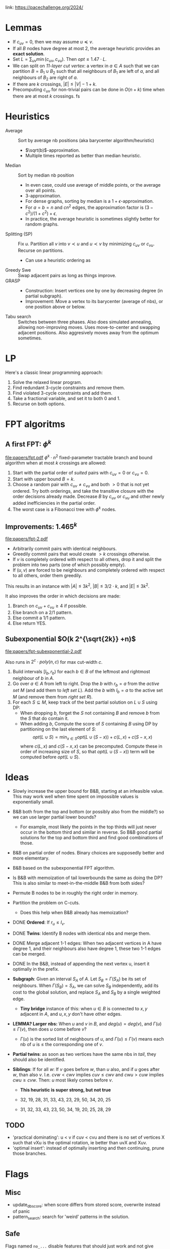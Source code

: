 link: https://pacechallenge.org/2024/

* Lemmas
- If $c_{uv} = 0$, then we may assume $u\preceq v$.
- If all $B$ nodes have degree at most $2$, the average heuristic provides an
  **exact solution**.
- Set $L = \sum_{uv} \min(c_{uv}, c_{vu})$. Then $opt \leq 1.47\cdot  L$.
- We can split on /1$1$-layer cut vertex/: a vertex in $a\in A$ such that we can
  partition $B = B_1\cup B_2$ such that all neighbours of $B_1$ are left of $a$,
  and all neighbours of $B_2$ are right of $a$.
- If there are $k$ crossings, $|E| \leq |V|-1+k$.
- Precomputing $c_{uv}$ for non-trivial pairs can be done in $O(n+k)$ time when there are at most $k$
  crossings. fs

* Heuristics
- Average :: Sort by average nb positions (aka barycenter algorithm/heuristic)
  - $\sqrt(b)$-approximation.
  - Multiple times reported as better than median heuristic.
- Median :: Sort by median nb position
  - In even case, could use average of middle points, or the average over all points.
  - $3$-approximation.
  - For dense graphs, sorting by median is a $1+\epsilon$-approximation.
  - For $a=b=n$ and $cn^2$ edges, the approximation factor is $(3-c^2)/(1+c^2)+\epsilon$.
  - In practice, the average heuristic is sometimes slightly better for random graphs.
- Splitting (SP) :: Fix $u$. Partition all $v$ into $v\prec u$ and $u\prec v$ by
  minimizing $c_{uv}$ or $c_{vu}$. Recurse on partitions.
  - Can use a heuristic ordering as
- Greedy Swe :: Swap adjacent pairs as long as things improve.
- GRASP ::
  - Construction: Insert vertices one by one by decreasing degree (in partial subgraph).
  - Improvement: Move a vertex to its barycenter (average of nbs), or one position above or below.
- Tabu search :: Switches between three phases. Also does simulated annealing,
  allowing non-improving moves. Uses move-to-center and swapping adjacent
  positions. Also aggresively moves away from the optimum sometimes.

* LP
Here's a classic linear programming approach:
1. Solve the relaxed linear program.
2. Find redundant $3$-cycle constraints and remove them.
2. Find violated $3$-cycle constraints and add them.
3. Take a fractional variable, and set it to both $0$ and $1$.
4. Recurse on both options.

* FPT algoritms
** A first FPT: $\phi ^k$
[[file:papers/fpt.pdf]]
$\phi^k \cdot n^2$ fixed-parameter tractable branch and bound algorithm when at most $k$ crossings are allowed:
1. Start with the partial order of /suited/ pairs with $c_{uv}=0$ or $c_{vu}=0$.
2. Start with upper bound $B = k$.
3. Choose a random pair with $c_{uv}\neq c_{vu}$ and both $>0$ that is not yet
   ordered. Try both orderings, and take the transitive closure with the order
   decisions already made. Decrease $B$ by $c_{uv}$ or $c_{vu}$ and other newly
   added inefficiencies in the partial order.
4. The worst case is a Fibonacci tree with $\phi^k$ nodes.

** Improvements: $1.465^k$
[[file:papers/fpt-2.pdf]]
- Arbitrarily commit pairs with identical neighbours.
- Greedily commit pairs that would create $>k$ crossings otherwise.
- If $v$ is completely ordered with respect to all others, drop it and split the
  problem into two parts (one of which possibly empty).
- If $(u,v)$ are forced to be neighbours and completely ordered with respect to
  all others, order them greedily.
This results in an instance with $|A| \leq 3k^2$, $|B| \leq 3/2 \cdot k$, and
$|E| \leq 3k^2$.

It also improves the order in which decisions are made:
1. Branch on $c_{uv} + c_{vu}\geq 4$ if possible.
2. Else branch on a $2/1$ pattern.
3. Else commit a $1/1$ pattern.
4. Else return YES.

** Subexponential $O(k 2^{\sqrt{2k}} +n)$
[[file:papers/fpt-subexponential-2.pdf]]

Also runs in $2^c\cdot poly(n,c)$ for max cut-width $c$.

1. Build intervals $[l_b, r_b)$ for each $b\in B$ of the leftmost and rightmost
   neighbour of $b$ in $A$.
2. Go over $a\in A$ from left to right. Drop the $b$ with $r_b=a$ from the
   /active set/ $M$ (and add them to /left set/ $L$). Add the $b$ with $l_b=a$ to the
   active set $M$ (and remove them from /right set/ $R$).
3. For each $S\subseteq M$, keep track of the best partial solution on $L\cup S$
   using DP:
   - When dropping $b$, forget the $S$ not containing $B$ and remove $b$ from
     the $S$ that do contain it.
   - When adding $b$, Compute the score of $S$ containing $B$ using DP by
     partitioning on the last element of $S$:
     $$opt(L\cup S) = \min_{x\in S} opt(L\cup (S-x)) + c(L, x) + c(S-x, x)$$
     where $c(L, x)$ and $c(S-x, x)$ can be precomputed. Compute these in order
     of increasing size of $S$, so that $opt(L\cup (S-x))$ term will be
     computed before $opt(L\cup S)$.

* Ideas
- Slowly increase the upper bound for B&B, starting at an infeasible value. This
  may work well when time spent on impossible values is exponentially small.
- B&B both from the top and bottom (or possibly also from the middle?) so we can
  use larger partial lower bounds?
  - For example, most likely the points in the top thirds will just never occur
    in the bottom third and similar in reverse. So B&B good partial solutions
    for the top and bottom third and find good combinations of those.
- B&B on partial order of nodes. Binary choices are supposedly better and more elementary.
- B&B based on the subexponential FPT algorithm.
- Is B&B with memoization of tail lowerbounds the same as doing the DP? This is
  also similar to meet-in-the-middle B&B from both sides?
- Permute B nodes to be in roughly the right order in memory.
- Partition the problem on C-cuts.
  - Does this help when B&B already has memoization?
- DONE *Ordered*: If $r_u \leq l_v$.
- DONE *Twins*: Identify B nodes with identical nbs and merge them.
- DONE Merge adjacent 1-1 edges:
  When two adjacent vertices in A have degree 1, and their neighbours also have
  degree 1, these two 1-1 edges can be merged.
- DONE In the B&B, instead of appending the next vertex u, insert it optimally in the prefix.

- *Subgraph*: Given an interval $S_A$ of $A$. Let $S_B=\Gamma(S_A)$ be its set
  of neighbours. When $\Gamma(S_B) = S_A$, we can solve $S_B$ independently, add
  its cost to the global solution, and replace $S_A$ and $S_B$ by a single
  weighted edge.
  - *Tiny bridge* instance of this: when $u\in B$ is connected to $x,y$ adjacent
    in $A$, and $u,x,y$ don't have other edges.
- *LEMMA? Larger nbs:* When $u$ and $v$ in $B$, and $deg(u) = deg(v)$, and
  $\Gamma(u) \leq \Gamma(v)$, then does $u$ come before $v$?
  - $\Gamma(u)$ is the sorted list of neighbours of $u$, and $\Gamma(u)\leq
    \Gamma(v)$ means each nb of $u$ is $\leq$ the corresponding one of $v$.

- *Partial twins*: as soon as two vertices have the same nbs in /tail/, they
  should also be identified.

- *Siblings*: If for all $w$: If $v$ goes before $w$, than $u$ also, and if $u$ goes after
  $w$, than also $v$. I.e. $cvw < cwv$ implies $cuv \leq cwv$ and $cwu > cuw$ implies $cwu \geq cvw$.
  Then: $u$ most likely comes before $v$.
  - *This heuristic is super strong, but not true*

  - 32, 19, 28, 31, 33, 43, 23, 29, 50, 34, 20, 25
  - 31, 32, 33, 43, 23, 50, 34, 19, 20, 25, 28, 29

** TODO
- 'practical dominating': u < v if cuv < cvu and there is no set of vertices X such that vXu
  is the optimal rotation, ie better than uvX and Xuv.
- 'optimal insert': instead of optimally inserting and then continuing, prune
  those branches.

* Flags

** Misc
- update_db_score: when score differs from stored score, overwrite instead of panic
- pattern_search: search for 'weird' patterns in the solution.

** Safe
Flags named =no_...= disable features that should just work and not give contradictions.

- no_optimal_insert: disable optimal insert, which inserts new states in the
  optimal position in the already placed list.
- no_transform: disable graph simplifications (merging nodes / splitting components)
- no_split: disable splitting the graph in small parts
- no_dominating_pairs: disable =u_i < v_{j*n/i}= check.
- no_pd: disable practical dominating pairs.

** In progress
- lpd: enable local practical dominating
- lb: local before: update 'local before' with local practical dominating pairs.
- lb_cache: cache local before vec per tail.
- glue2: glue v to u if cr(v,x) <= 0 for all x in the tail.


** Disabled
- tc: take the transitive closure of the =before= matrix.
- glue: glue states that must be adjacent on-the-fly.


** Unsafe / broken
- c3: add min score of (u,v,w) if larger than pairwise min(cuv, cvu) scores.
- boundary_pairs: fix vertices that only have green left/below them.
- eq_boundary_pairs: stronger version to force equal cases. Broken on exact/049.gr.

* Scoreboard
|    pos | score | 47   | 48 | 49 | 50 | 51 | 55 | 64 | 65 | 66 | 67 | 72 | 73 | 74 | 75 | 76 | 77 | 78 | 80 | 81 | 82 | 93 | 94 | 95 | 96 | 97 |
|      1 |    81 | x    |  x | x  |  x |  x |    |  x |    |    |    |    |    |    |    |    |    |    |    |    |    |    |    |    |    |    |
|      2 |    78 |      |    | x  |    |    | x  |    |    |    |    |  x |    |    |    |    |    |    |    |    |    |    |    |    |    |    |
| 3 = us |    76 | mle? |    |    |    |    | x  |    |    |    |    |    |    |    |    |    |    |    |    |    |    |    |    |    |    |    |
